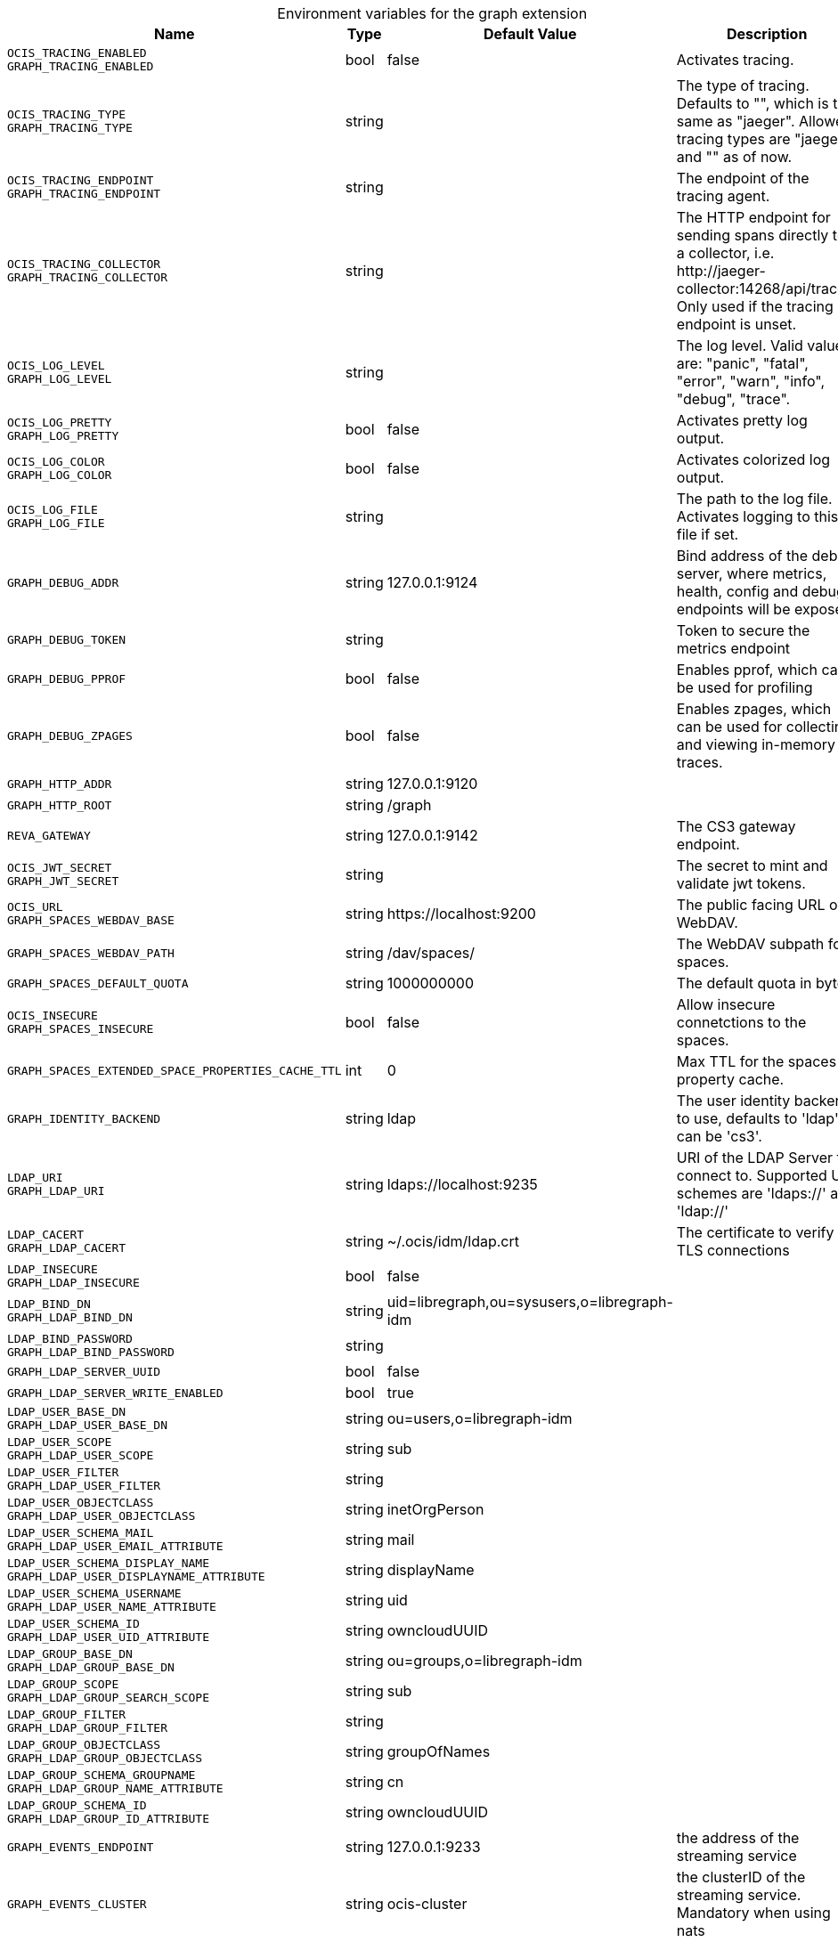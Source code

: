 [caption=]
.Environment variables for the graph extension
[width="100%",cols="~,~,~,~",options="header"]
|===
| Name
| Type
| Default Value
| Description

|`OCIS_TRACING_ENABLED` +
`GRAPH_TRACING_ENABLED`
| bool
a| [subs=-attributes]
false 
a| [subs=-attributes]
Activates tracing.

|`OCIS_TRACING_TYPE` +
`GRAPH_TRACING_TYPE`
| string
a| [subs=-attributes]
 
a| [subs=-attributes]
The type of tracing. Defaults to "", which is the same as "jaeger". Allowed tracing types are "jaeger" and "" as of now.

|`OCIS_TRACING_ENDPOINT` +
`GRAPH_TRACING_ENDPOINT`
| string
a| [subs=-attributes]
 
a| [subs=-attributes]
The endpoint of the tracing agent.

|`OCIS_TRACING_COLLECTOR` +
`GRAPH_TRACING_COLLECTOR`
| string
a| [subs=-attributes]
 
a| [subs=-attributes]
The HTTP endpoint for sending spans directly to a collector, i.e. \http://jaeger-collector:14268/api/traces. Only used if the tracing endpoint is unset.

|`OCIS_LOG_LEVEL` +
`GRAPH_LOG_LEVEL`
| string
a| [subs=-attributes]
 
a| [subs=-attributes]
The log level. Valid values are: "panic", "fatal", "error", "warn", "info", "debug", "trace".

|`OCIS_LOG_PRETTY` +
`GRAPH_LOG_PRETTY`
| bool
a| [subs=-attributes]
false 
a| [subs=-attributes]
Activates pretty log output.

|`OCIS_LOG_COLOR` +
`GRAPH_LOG_COLOR`
| bool
a| [subs=-attributes]
false 
a| [subs=-attributes]
Activates colorized log output.

|`OCIS_LOG_FILE` +
`GRAPH_LOG_FILE`
| string
a| [subs=-attributes]
 
a| [subs=-attributes]
The path to the log file. Activates logging to this file if set.

|`GRAPH_DEBUG_ADDR`
| string
a| [subs=-attributes]
127.0.0.1:9124 
a| [subs=-attributes]
Bind address of the debug server, where metrics, health, config and debug endpoints will be exposed.

|`GRAPH_DEBUG_TOKEN`
| string
a| [subs=-attributes]
 
a| [subs=-attributes]
Token to secure the metrics endpoint

|`GRAPH_DEBUG_PPROF`
| bool
a| [subs=-attributes]
false 
a| [subs=-attributes]
Enables pprof, which can be used for profiling

|`GRAPH_DEBUG_ZPAGES`
| bool
a| [subs=-attributes]
false 
a| [subs=-attributes]
Enables zpages, which can be used for collecting and viewing in-memory traces.

|`GRAPH_HTTP_ADDR`
| string
a| [subs=-attributes]
127.0.0.1:9120 
a| [subs=-attributes]


|`GRAPH_HTTP_ROOT`
| string
a| [subs=-attributes]
/graph 
a| [subs=-attributes]


|`REVA_GATEWAY`
| string
a| [subs=-attributes]
127.0.0.1:9142 
a| [subs=-attributes]
The CS3 gateway endpoint.

|`OCIS_JWT_SECRET` +
`GRAPH_JWT_SECRET`
| string
a| [subs=-attributes]
 
a| [subs=-attributes]
The secret to mint and validate jwt tokens.

|`OCIS_URL` +
`GRAPH_SPACES_WEBDAV_BASE`
| string
a| [subs=-attributes]
\https://localhost:9200 
a| [subs=-attributes]
The public facing URL of WebDAV.

|`GRAPH_SPACES_WEBDAV_PATH`
| string
a| [subs=-attributes]
/dav/spaces/ 
a| [subs=-attributes]
The WebDAV subpath for spaces.

|`GRAPH_SPACES_DEFAULT_QUOTA`
| string
a| [subs=-attributes]
1000000000 
a| [subs=-attributes]
The default quota in bytes.

|`OCIS_INSECURE` +
`GRAPH_SPACES_INSECURE`
| bool
a| [subs=-attributes]
false 
a| [subs=-attributes]
Allow insecure connetctions to the spaces.

|`GRAPH_SPACES_EXTENDED_SPACE_PROPERTIES_CACHE_TTL`
| int
a| [subs=-attributes]
0 
a| [subs=-attributes]
Max TTL for the spaces property cache.

|`GRAPH_IDENTITY_BACKEND`
| string
a| [subs=-attributes]
ldap 
a| [subs=-attributes]
The user identity backend to use, defaults to 'ldap', can be 'cs3'.

|`LDAP_URI` +
`GRAPH_LDAP_URI`
| string
a| [subs=-attributes]
ldaps://localhost:9235 
a| [subs=-attributes]
URI of the LDAP Server to connect to. Supported URI schemes are 'ldaps://' and 'ldap://'

|`LDAP_CACERT` +
`GRAPH_LDAP_CACERT`
| string
a| [subs=-attributes]
~/.ocis/idm/ldap.crt 
a| [subs=-attributes]
The certificate to verify TLS connections

|`LDAP_INSECURE` +
`GRAPH_LDAP_INSECURE`
| bool
a| [subs=-attributes]
false 
a| [subs=-attributes]


|`LDAP_BIND_DN` +
`GRAPH_LDAP_BIND_DN`
| string
a| [subs=-attributes]
uid=libregraph,ou=sysusers,o=libregraph-idm 
a| [subs=-attributes]


|`LDAP_BIND_PASSWORD` +
`GRAPH_LDAP_BIND_PASSWORD`
| string
a| [subs=-attributes]
 
a| [subs=-attributes]


|`GRAPH_LDAP_SERVER_UUID`
| bool
a| [subs=-attributes]
false 
a| [subs=-attributes]


|`GRAPH_LDAP_SERVER_WRITE_ENABLED`
| bool
a| [subs=-attributes]
true 
a| [subs=-attributes]


|`LDAP_USER_BASE_DN` +
`GRAPH_LDAP_USER_BASE_DN`
| string
a| [subs=-attributes]
ou=users,o=libregraph-idm 
a| [subs=-attributes]


|`LDAP_USER_SCOPE` +
`GRAPH_LDAP_USER_SCOPE`
| string
a| [subs=-attributes]
sub 
a| [subs=-attributes]


|`LDAP_USER_FILTER` +
`GRAPH_LDAP_USER_FILTER`
| string
a| [subs=-attributes]
 
a| [subs=-attributes]


|`LDAP_USER_OBJECTCLASS` +
`GRAPH_LDAP_USER_OBJECTCLASS`
| string
a| [subs=-attributes]
inetOrgPerson 
a| [subs=-attributes]


|`LDAP_USER_SCHEMA_MAIL` +
`GRAPH_LDAP_USER_EMAIL_ATTRIBUTE`
| string
a| [subs=-attributes]
mail 
a| [subs=-attributes]


|`LDAP_USER_SCHEMA_DISPLAY_NAME` +
`GRAPH_LDAP_USER_DISPLAYNAME_ATTRIBUTE`
| string
a| [subs=-attributes]
displayName 
a| [subs=-attributes]


|`LDAP_USER_SCHEMA_USERNAME` +
`GRAPH_LDAP_USER_NAME_ATTRIBUTE`
| string
a| [subs=-attributes]
uid 
a| [subs=-attributes]


|`LDAP_USER_SCHEMA_ID` +
`GRAPH_LDAP_USER_UID_ATTRIBUTE`
| string
a| [subs=-attributes]
owncloudUUID 
a| [subs=-attributes]


|`LDAP_GROUP_BASE_DN` +
`GRAPH_LDAP_GROUP_BASE_DN`
| string
a| [subs=-attributes]
ou=groups,o=libregraph-idm 
a| [subs=-attributes]


|`LDAP_GROUP_SCOPE` +
`GRAPH_LDAP_GROUP_SEARCH_SCOPE`
| string
a| [subs=-attributes]
sub 
a| [subs=-attributes]


|`LDAP_GROUP_FILTER` +
`GRAPH_LDAP_GROUP_FILTER`
| string
a| [subs=-attributes]
 
a| [subs=-attributes]


|`LDAP_GROUP_OBJECTCLASS` +
`GRAPH_LDAP_GROUP_OBJECTCLASS`
| string
a| [subs=-attributes]
groupOfNames 
a| [subs=-attributes]


|`LDAP_GROUP_SCHEMA_GROUPNAME` +
`GRAPH_LDAP_GROUP_NAME_ATTRIBUTE`
| string
a| [subs=-attributes]
cn 
a| [subs=-attributes]


|`LDAP_GROUP_SCHEMA_ID` +
`GRAPH_LDAP_GROUP_ID_ATTRIBUTE`
| string
a| [subs=-attributes]
owncloudUUID 
a| [subs=-attributes]


|`GRAPH_EVENTS_ENDPOINT`
| string
a| [subs=-attributes]
127.0.0.1:9233 
a| [subs=-attributes]
the address of the streaming service

|`GRAPH_EVENTS_CLUSTER`
| string
a| [subs=-attributes]
ocis-cluster 
a| [subs=-attributes]
the clusterID of the streaming service. Mandatory when using nats
|===

Since Version: `+` added, `-` deprecated
